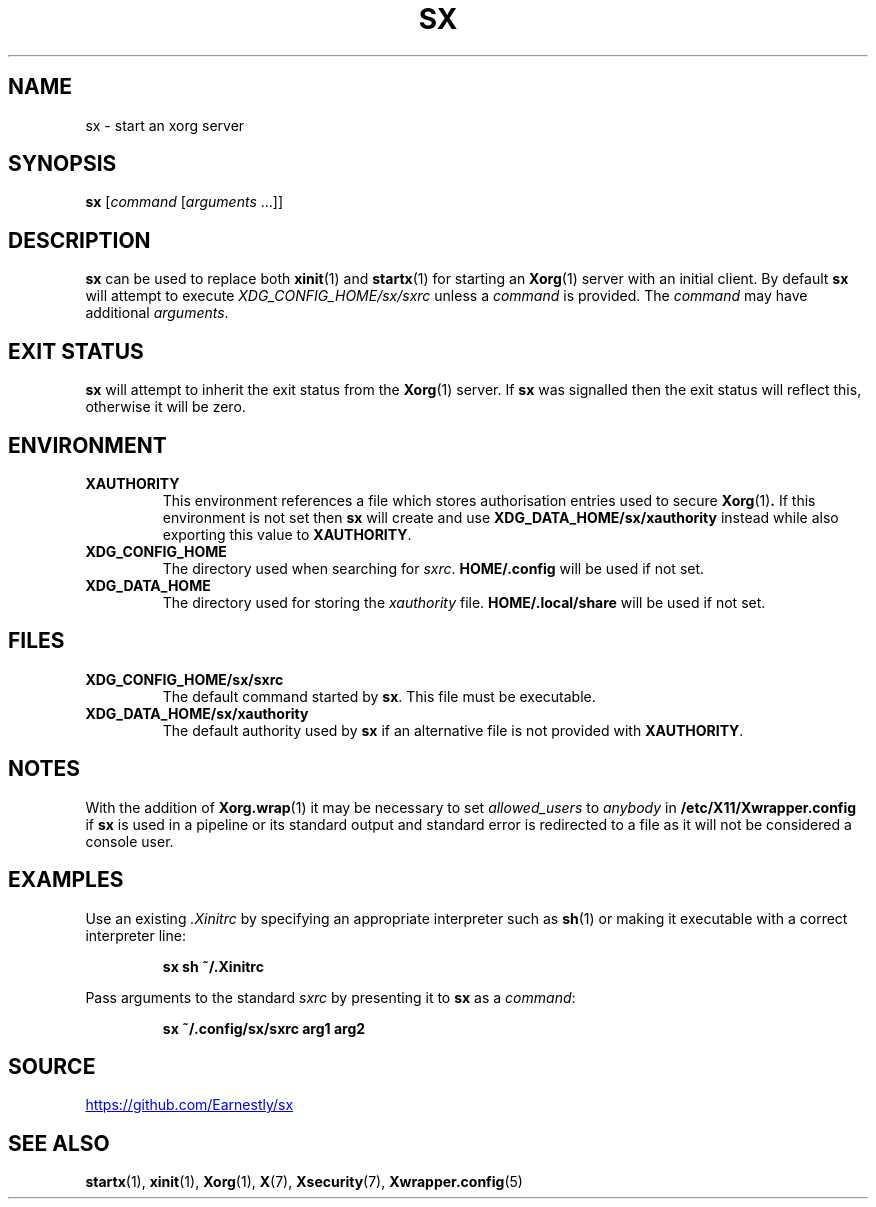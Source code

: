 .TH SX 1 "6 July 2021" 2.1.7
.SH NAME
sx \- start an xorg server
.SH SYNOPSIS
.B sx
.RI [ "command " [ "arguments " ...]]
.SH DESCRIPTION
.B sx
can be used to replace both
.BR xinit (1)
and
.BR startx (1)
for starting an
.BR Xorg (1)
server with an initial client.  By default
.B sx
will attempt to execute
.I \%XDG_CONFIG_HOME/sx/sxrc
unless a
.I command
is provided.  The
.I command
may have additional
.IR arguments .
.SH EXIT STATUS
.B sx
will attempt to inherit the exit status from the
.BR Xorg (1)
server.  If
.B sx
was signalled then the exit status will reflect this, otherwise it will be
zero.
.SH ENVIRONMENT
.TP
.B XAUTHORITY
This environment references a file which stores authorisation entries
used to secure
.BR Xorg (1) .
If this environment is not set then
.B sx
will create and use
.B \%XDG_DATA_HOME/sx/xauthority
instead while also exporting this value to
.BR XAUTHORITY .
.TP
.B XDG_CONFIG_HOME
The directory used when searching for
.IR sxrc .
.B \%HOME/.config
will be used if not set.
.TP
.B XDG_DATA_HOME
The directory used for storing the
.I xauthority
file.
.B \%HOME/.local/share
will be used if not set.
.SH FILES
.TP
.B XDG_CONFIG_HOME/sx/sxrc
The default command started by
.BR sx .
This file must be executable.
.TP
.B XDG_DATA_HOME/sx/xauthority
The default authority used by
.B sx
if an alternative file is not provided with
.BR XAUTHORITY .
.SH NOTES
With the addition of
.BR Xorg.wrap (1)
it may be necessary to set
.I allowed_users
to
.I anybody
in
.B \%/etc/X11/Xwrapper.config
if
.B sx
is used in a pipeline or its standard output and standard error is redirected
to a file as it will not be considered a console user.
.SH EXAMPLES
Use an existing
.I .Xinitrc
by specifying an appropriate interpreter such as
.BR sh (1)
or making it executable with a correct interpreter line:
.IP
.EX
.B sx sh ~/.Xinitrc
.EE
.PP
Pass arguments to the standard
.I sxrc
by presenting it to
.B sx
as a
.IR command :
.IP
.EX
.B sx ~/.config/sx/sxrc arg1 arg2
.EE
.SH SOURCE
.UR https://github.com/Earnestly/sx
.UE
.SH SEE ALSO
.BR startx (1),
.BR xinit (1),
.BR Xorg (1),
.BR X (7),
.BR Xsecurity (7),
.BR Xwrapper.config (5)
